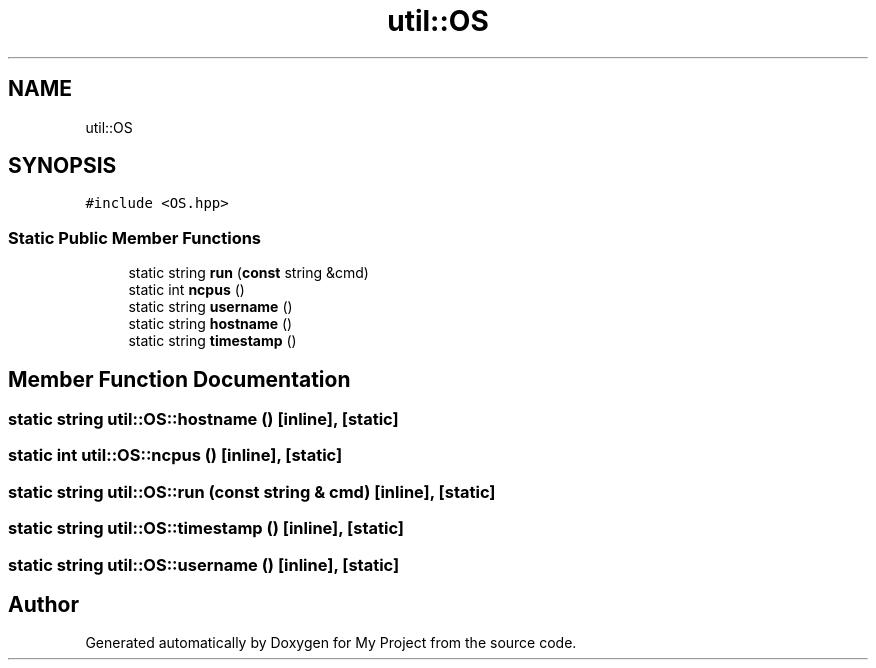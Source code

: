 .TH "util::OS" 3 "Sun Jul 12 2020" "My Project" \" -*- nroff -*-
.ad l
.nh
.SH NAME
util::OS
.SH SYNOPSIS
.br
.PP
.PP
\fC#include <OS\&.hpp>\fP
.SS "Static Public Member Functions"

.in +1c
.ti -1c
.RI "static string \fBrun\fP (\fBconst\fP string &cmd)"
.br
.ti -1c
.RI "static int \fBncpus\fP ()"
.br
.ti -1c
.RI "static string \fBusername\fP ()"
.br
.ti -1c
.RI "static string \fBhostname\fP ()"
.br
.ti -1c
.RI "static string \fBtimestamp\fP ()"
.br
.in -1c
.SH "Member Function Documentation"
.PP 
.SS "static string util::OS::hostname ()\fC [inline]\fP, \fC [static]\fP"

.SS "static int util::OS::ncpus ()\fC [inline]\fP, \fC [static]\fP"

.SS "static string util::OS::run (\fBconst\fP string & cmd)\fC [inline]\fP, \fC [static]\fP"

.SS "static string util::OS::timestamp ()\fC [inline]\fP, \fC [static]\fP"

.SS "static string util::OS::username ()\fC [inline]\fP, \fC [static]\fP"


.SH "Author"
.PP 
Generated automatically by Doxygen for My Project from the source code\&.
